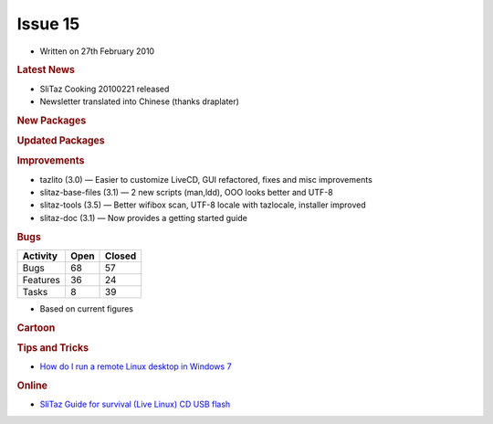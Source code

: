 .. http://doc.slitaz.org/en:newsletter:oldissues:15
.. en/newsletter/oldissues/15.txt · Last modified: 2011/12/13 20:19 by godane

Issue 15
========

* Written on 27th February 2010


.. rubric:: Latest News

* SliTaz Cooking 20100221 released
* Newsletter translated into Chinese (thanks draplater)


.. rubric:: New Packages

.. hlist::
   :columns: 3

   * vim-tiny
   * smbfs
   * libsasl
   * libsasl-modules
   * libcomerr3
   * libkrb5support
   * cgdb
   * ccache
   * distcc
   * xorg-xf86-input-evtouch
   * xorg-xf86-input-microtouch
   * xorg-xf86-input-mutouch
   * open-iscsi
   * liblzma
   * pidgin-libnotify
   * xfce4-taskmanager
   * xfce4-ristretto
   * parole
   * xfmpc
   * xorg-xf86-input-void
   * hal-scripts
   * xorg-xf86-input-plpevtouch
   * xfmedia
   * dotconf
   * speech-dispatcher
   * yasr
   * ncdu
   * gfortran
   * libgfortran
   * octave
   * fusecloop
   * zsync
   * tinc
   * cloudvpn
   * antiword
   * l2tpd
   * rp-lstp
   * sctp-tools
   * libsctp
   * nat-tester
   * evilvte
   * lrzip
   * wipe
   * fsarchiver
   * perl-gd


.. rubric:: Updated Packages

.. hlist::
   :columns: 3

   * seamonkey ⇒ 2.0.2
   * ncmpcpp ⇒ 0.5
   * claws-mail-*
   * gtkhtkl-viewer ⇒ 0.26
   * rssyl ⇒ 0.26
   * vala ⇒ 0.7.9
   * mpd ⇒ 0.15.8
   * libxml2 ⇒ 2.7.6
   * mp ⇒ 5.1.3
   * scite ⇒ 2.01
   * beaver ⇒ 0.4.0rc1
   * xvkbd ⇒ 3.1
   * zim ⇒ 0.29
   * mplayer-svn ⇒ 30605
   * ntfs-3g ⇒ 2010.1.16
   * xterm ⇒ 255
   * lxpanel ⇒ 0.5.5


.. rubric:: Improvements

* tazlito (3.0) — Easier to customize LiveCD, GUI refactored, fixes and misc improvements
* slitaz-base-files (3.1) — 2 new scripts (man,ldd), OOO looks better and UTF-8
* slitaz-tools (3.5) — Better wifibox scan, UTF-8 locale with tazlocale, installer improved
* slitaz-doc (3.1) — Now provides a getting started guide


.. rubric:: Bugs

======== ==== ======
Activity Open Closed
======== ==== ======
Bugs      68    57
Features  36    24
Tasks      8    39
======== ==== ======

* Based on current figures


.. rubric:: Cartoon

.. image:: cartoons/cartoon-7.png


.. rubric:: Tips and Tricks

* `How do I run a remote Linux desktop in Windows 7 <https://web.archive.org/web/20100402111607/http://blogs.techrepublic.com.com/window-on-windows/?p=2138>`_


.. rubric:: Online

* `SliTaz Guide for survival (Live Linux) CD USB flash <http://www.fixya.com/support/r3885135-slitaz_guide_survival_live_linux_cd_usb>`_
